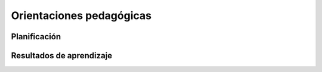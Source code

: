 Orientaciones pedagógicas
*************************

Planificación
=============

Resultados de aprendizaje
=========================
